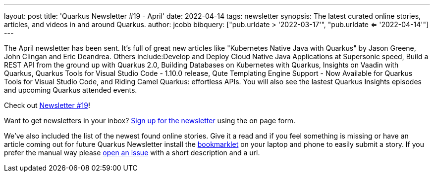 ---
layout: post
title: 'Quarkus Newsletter #19 - April'
date: 2022-04-14
tags: newsletter
synopsis: The latest curated online stories, articles, and videos in and around Quarkus.
author: jcobb
bibquery: ["pub.urldate > '2022-03-17'", "pub.urldate <= '2022-04-14'"]
---


The April newsletter has been sent. It's full of great new articles like "Kubernetes Native Java with Quarkus" by Jason Greene, John Clingan and Eric Deandrea. Others include:Develop and Deploy Cloud Native Java Applications at Supersonic speed, Build a REST API from the ground up with Quarkus 2.0, Building Databases on Kubernetes with Quarkus, Insights on Vaadin with Quarkus, Quarkus Tools for Visual Studio Code - 1.10.0 release, Qute Templating Engine Support - Now Available for Quarkus Tools for Visual Studio Code, and Riding Camel Quarkus: effortless APIs. You will also see the lastest Quarkus Insights episodes and upcoming Quarkus attended events.

Check out https://quarkus.io/newsletter/19/[Newsletter #19]!

Want to get newsletters in your inbox? https://quarkus.io/newsletter[Sign up for the newsletter] using the on page form.

We've also included the list of the newest found online stories. Give it a read and if you feel something is missing or have an article coming out for future Quarkus Newsletter install the https://github.com/quarkusio/url2quarkuspub[bookmarklet] on your laptop and phone to easily submit a story. If you prefer the manual way please https://github.com/quarkusio/quarkusio.github.io/issues[open an issue] with a short description and a url.
